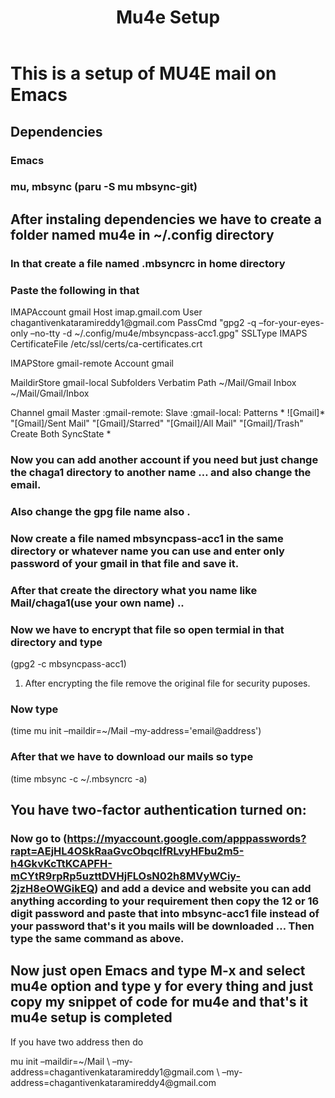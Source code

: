 #+title: Mu4e Setup

* This is a setup  of MU4E mail on Emacs
** Dependencies
*** Emacs
*** mu, mbsync (paru -S mu mbsync-git)
** After instaling dependencies we have to create a folder named mu4e in ~/.config directory
*** In that create a file named .mbsyncrc in home directory
*** Paste the following in that


IMAPAccount gmail
Host imap.gmail.com
User chagantivenkataramireddy1@gmail.com
PassCmd "gpg2 -q --for-your-eyes-only --no-tty -d ~/.config/mu4e/mbsyncpass-acc1.gpg"
SSLType IMAPS
CertificateFile /etc/ssl/certs/ca-certificates.crt

IMAPStore gmail-remote
Account gmail

MaildirStore gmail-local
Subfolders Verbatim
Path ~/Mail/Gmail
Inbox ~/Mail/Gmail/Inbox

Channel gmail
Master :gmail-remote:
Slave :gmail-local:
Patterns * ![Gmail]* "[Gmail]/Sent Mail" "[Gmail]/Starred" "[Gmail]/All Mail" "[Gmail]/Trash"
Create Both
SyncState *

*** Now you can add another account if you need but just change the chaga1 directory to another name ... and also change the email.
*** Also change the gpg file name also .
*** Now create a file named mbsyncpass-acc1 in the same directory or whatever name you can use and enter only password of your gmail in that file and save it.
*** After that create the directory what you name like Mail/chaga1(use your own name) ..
*** Now we have to encrypt that file so open termial in that directory and type
    (gpg2 -c mbsyncpass-acc1)
**** After encrypting the file remove the original file for security puposes.
*** Now type
     (time mu init --maildir=~/Mail --my-address='email@address')

*** After that we have to download our mails so type
    (time mbsync -c ~/.mbsyncrc -a)

** You have two-factor authentication turned on:
*** Now go to (https://myaccount.google.com/apppasswords?rapt=AEjHL4OSkRaaGvcObqcIfRLvyHFbu2m5-h4GkvKcTtKCAPFH-mCYtR9rpRp5uzttDVHjFLOsN02h8MVyWCiy-2jzH8eOWGikEQ) and add a device and website you can add anything according to your requirement then copy the 12 or 16 digit password and paste that into mbsync-acc1 file instead of your password that's it you mails will be downloaded ... Then type the same command as above.
** Now just open Emacs and type M-x and select mu4e option and type y for every thing and just copy my snippet of code for mu4e and that's it mu4e setup is completed

**** If you have two address then do

mu init --maildir=~/Mail \
          --my-address=chagantivenkataramireddy1@gmail.com \
          --my-address=chagantivenkataramireddy4@gmail.com
